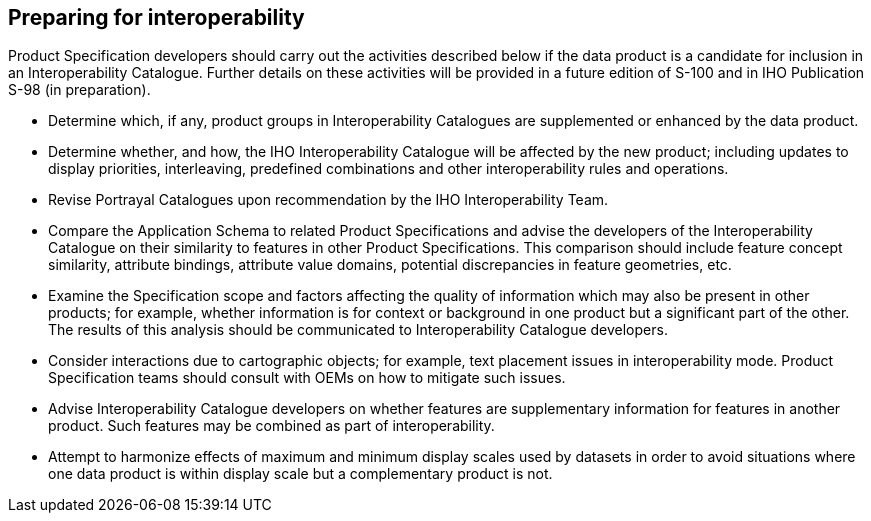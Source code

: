 == Preparing for interoperability

Product Specification developers should carry out the activities described below if
the data product is a candidate for inclusion in an Interoperability Catalogue.
Further details on these activities will be provided in a future edition of S-100
and in IHO Publication S-98 (in preparation).

* Determine which, if any, product groups in Interoperability Catalogues are
supplemented or enhanced by the data product.
* Determine whether, and how, the IHO Interoperability Catalogue will be affected by
the new product; including updates to display priorities, interleaving, predefined
combinations and other interoperability rules and operations.
* Revise Portrayal Catalogues upon recommendation by the IHO Interoperability Team.
* Compare the Application Schema to related Product Specifications and advise the
developers of the Interoperability Catalogue on their similarity to features in
other Product Specifications. This comparison should include feature concept
similarity, attribute bindings, attribute value domains, potential discrepancies in
feature geometries, etc.
* Examine the Specification scope and factors affecting the quality of information
which may also be present in other products; for example, whether information is for
context or background in one product but a significant part of the other. The
results of this analysis should be communicated to Interoperability Catalogue
developers.
* Consider interactions due to cartographic objects; for example, text placement
issues in interoperability mode. Product Specification teams should consult with
OEMs on how to mitigate such issues.
* Advise Interoperability Catalogue developers on whether features are supplementary
information for features in another product. Such features may be combined as part
of interoperability.
* Attempt to harmonize effects of maximum and minimum display scales used by
datasets in order to avoid situations where one data product is within display scale
but a complementary product is not.
